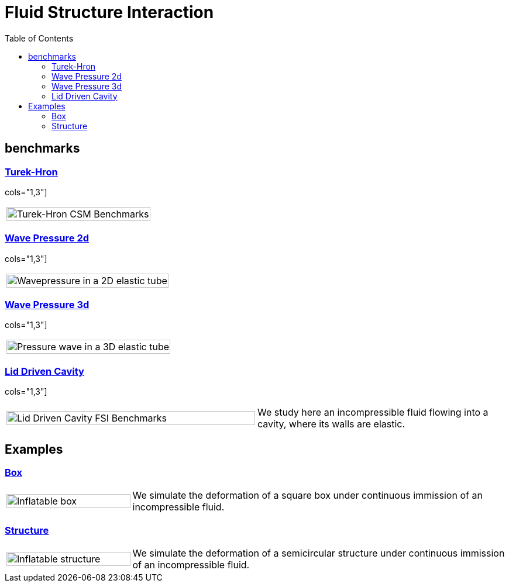 = Fluid Structure Interaction
:toc: left

== benchmarks

=== xref:TurekHron/README.adoc[Turek-Hron]

cols="1,3"]
|===
| image:TurekHron/TurekHronFSIGeometry.png[Turek-Hron CSM Benchmarks,100%] |
|===

=== xref:wavepressure2d/README.adoc[Wave Pressure 2d]

cols="1,3"]
|===
| image:wavepressure2d/ElasticTube.png[Wavepressure in a 2D elastic tube,100%] |
|===

=== xref:wavepressure3d/README.adoc[Wave Pressure 3d]


cols="1,3"]
|===
| image:wavepressure3d/3DElasticTube.png[Pressure wave in a 3D elastic tube,100%] |
|===

=== xref:lid-driven-cavity/README.adoc[Lid Driven Cavity]

cols="1,3"]
|===
| image:lid-drivencavity/LidDriven.png[Lid Driven Cavity FSI Benchmarks,100%] | We study here an incompressible fluid flowing into a cavity, where its walls are elastic.
|===

== Examples

=== xref:box/README.adoc[Box]

[cols="1,3"]
|===
| image:box/box_vel10s.png[Inflatable box,100%] | We simulate the deformation of a square box under continuous immission of an incompressible fluid.
|===

=== xref:structure/README.adoc[Structure]

[cols="1,3"]
|===
| image:structure/struc15vel.png[Inflatable structure,100%] | We simulate the deformation of a semicircular structure under continuous immission of an incompressible fluid.
|===
